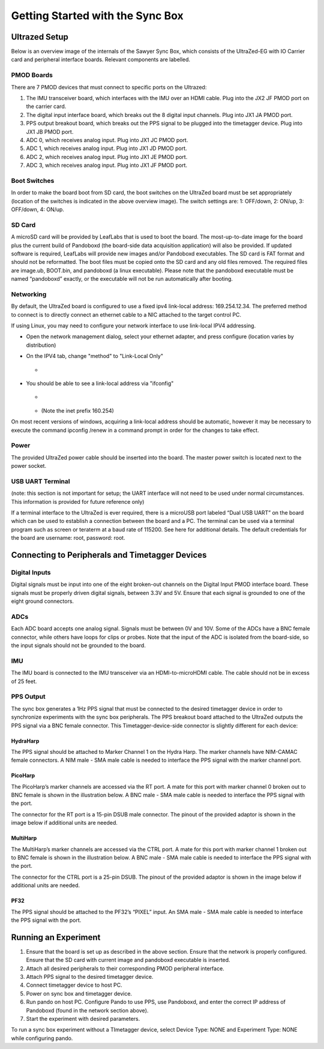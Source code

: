 .. cpp:namespace:: pnd::pando

==========
Getting Started with the Sync Box
==========

Ultrazed Setup
--------------
Below is an overview image of the internals of the Sawyer Sync Box, which consists of the UltraZed-EG with IO Carrier card and peripheral interface boards.  Relevant components are labelled.

.. figure:: img/ultrazed.png

PMOD Boards
^^^^^^^^^^^
There are 7 PMOD devices that must connect to specific ports on the Ultrazed:

1. The IMU transceiver board, which interfaces with the IMU over an HDMI cable. Plug into the JX2 JF PMOD port on the carrier card.
2. The digital input interface board, which breaks out the 8 digital input channels. Plug into JX1 JA PMOD port.
3. PPS output breakout board, which breaks out the PPS signal to be plugged into the timetagger device. Plug into JX1 JB PMOD port.
4. ADC 0, which receives analog input. Plug into JX1 JC PMOD port.
5. ADC 1, which receives analog input. Plug into JX1 JD PMOD port.
6. ADC 2, which receives analog input. Plug into JX1 JE PMOD port.
7. ADC 3, which receives analog input. Plug into JX1 JF PMOD port.

Boot Switches
^^^^^^^^^^^^^
In order to make the board boot from SD card, the boot switches on the UltraZed board must be set appropriately (location of the switches is indicated in the above overview image). The switch settings are: 1: OFF/down, 2: ON/up, 3: OFF/down, 4: ON/up.

.. figure::  img/boot_switches.png

SD Card
^^^^^^^
A microSD card will be provided by LeafLabs that is used to boot the board. The most-up-to-date image for the board plus the current build of Pandoboxd (the board-side data acquisition application) will also be provided. If updated software is required, LeafLabs will provide new images and/or Pandoboxd executables. The SD card is FAT format and should not be reformatted. The boot files must be copied onto the SD card and any old files removed. The required files are image.ub, BOOT.bin, and pandoboxd (a linux executable). Please note that the pandoboxd executable must be named “pandoboxd” exactly, or the executable will not be run automatically after booting.

Networking
^^^^^^^^^^
By default, the UltraZed board is configured to use a fixed ipv4 link-local address: 169.254.12.34.  The preferred method to connect is to directly connect an ethernet cable to a  NIC attached to the target control PC.

If using Linux, you may need to configure your network interface to use link-local IPV4 addressing.

* Open the network management dialog, select your ethernet adapter, and press configure (location varies by distribution)
* On the IPV4 tab, change "method" to "Link-Local Only"

  * .. figure:: img/linux_networking.png

* You should be able to see a link-local address via "ifconfig"
  
  * .. figure:: img/ifconfig.png
  * (Note the inet prefix 160.254)

On most recent versions of windows, acquiring a link-local address should be automatic, however it may be necessary to execute the command ipconfig /renew in a command prompt in order for the changes to take effect.

Power
^^^^^
The provided UltraZed power cable should be inserted into the board. The master power switch is located next to the power socket.

USB UART Terminal
^^^^^^^^^^^^^^^^^
(note: this section is not important for setup; the UART interface will not need to be used under normal circumstances. This information is provided for future reference only)

If a terminal interface to the UltraZed is ever required, there is a microUSB port labeled “Dual USB UART” on the board which can be used to establish a connection between the board and a PC. The terminal can be used via a terminal program such as screen or teraterm at a baud rate of 115200. See here for additional details. The default credentials for the board are username: root, password: root.

Connecting to Peripherals and Timetagger Devices
------------------------------------------------

Digital Inputs
^^^^^^^^^^^^^^
Digital signals must be input into one of the eight broken-out channels on the Digital Input PMOD interface board. These signals must be properly driven digital signals, between 3.3V and 5V. Ensure that each signal is grounded to one of the eight ground connectors.

ADCs
^^^^
Each ADC board accepts one analog signal. Signals must be between 0V and 10V. Some of the ADCs have a BNC female connector, while others have loops for clips or probes. Note that the input of the ADC is isolated from the board-side, so the input signals should not be grounded to the board.

IMU
^^^
The IMU board is connected to the IMU transceiver via an HDMI-to-microHDMI cable. The cable should not be in excess of 25 feet.

PPS Output
^^^^^^^^^^
The sync box generates a 1Hz PPS signal that must be connected to the desired timetagger device in order to synchronize experiments with the sync box peripherals. The PPS breakout board attached to the UltraZed outputs the PPS signal via a BNC female connector. This Timetagger-device-side connector is slightly different for each device:

.. figure:: img/pps_breakout.png

HydraHarp
"""""""""
The PPS signal should be attached to Marker Channel 1 on the Hydra Harp. The marker channels have NIM-CAMAC female connectors. A NIM male - SMA male cable is needed to interface the PPS signal with the marker channel port.

PicoHarp
""""""""
The PicoHarp’s marker channels are accessed via the RT port. A mate for this port with marker channel 0 broken out to BNC female is shown in the illustration below. A BNC male - SMA male cable is needed to interface the PPS signal with the port.

The connector for the RT port is a 15-pin DSUB male connector. The pinout of the provided adaptor is shown in the image below if additional units are needed.

.. figure:: img/pico_pps.jpg

MultiHarp
"""""""""
The MultiHarp’s marker channels are accessed via the CTRL port. A mate for this port with marker channel 1 broken out to BNC female is shown in the illustration below. A BNC male - SMA male cable is needed to interface the PPS signal with the port.

The connector for the CTRL port is a 25-pin DSUB. The pinout of the provided adaptor is shown in the image below if additional units are needed.

.. figure:: img/mh_pps.png

PF32
""""
The PPS signal should be attached to the PF32’s “PIXEL” input. An SMA male - SMA male cable is needed to interface the PPS signal with the port.

Running an Experiment
---------------------
1. Ensure that the board is set up as described in the above section. Ensure that the network is properly configured. Ensure that the SD card with current image and pandoboxd executable is inserted.
2. Attach all desired peripherals to their corresponding PMOD peripheral interface.
3. Attach PPS signal to the desired timetagger device.
4. Connect timetagger device to host PC.
5. Power on sync box and timetagger device.
6. Run pando on host PC. Configure Pando to use PPS, use Pandoboxd, and enter the correct IP address of Pandoboxd (found in the network section above).
7. Start the experiment with desired parameters.

To run a sync box experiment without a TImetagger device, select Device Type: NONE and Experiment Type: NONE while configuring pando.





